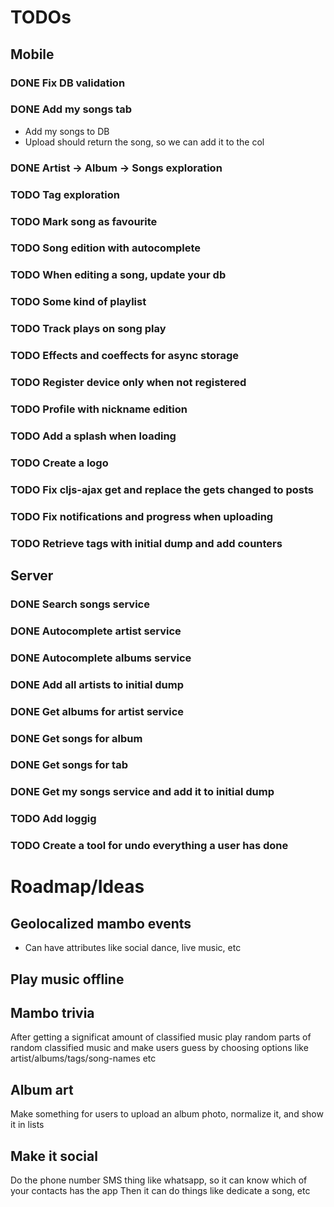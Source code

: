 * TODOs
** Mobile
*** DONE Fix DB validation
*** DONE Add my songs tab
    - Add my songs to DB
    - Upload should return the song, so we can add it to the col
*** DONE Artist -> Album -> Songs exploration
*** TODO Tag exploration

*** TODO Mark song as favourite
*** TODO Song edition with autocomplete
*** TODO When editing a song, update your db
*** TODO Some kind of playlist
*** TODO Track plays on song play
*** TODO Effects and coeffects for async storage
*** TODO Register device only when not registered
*** TODO Profile with nickname edition
*** TODO Add a splash when loading
*** TODO Create a logo
*** TODO Fix cljs-ajax get and replace the gets changed to posts

*** TODO Fix notifications and progress when uploading

*** TODO Retrieve tags with initial dump and add counters

** Server
*** DONE Search songs service
*** DONE Autocomplete artist service
*** DONE Autocomplete albums service
*** DONE Add all artists to initial dump
*** DONE Get albums for artist service
*** DONE Get songs for album 
*** DONE Get songs for tab
*** DONE Get my songs service and add it to initial dump

*** TODO Add loggig
*** TODO Create a tool for undo everything a user has done

* Roadmap/Ideas
** Geolocalized mambo events
   - Can have attributes like social dance, live music, etc
** Play music offline
** Mambo trivia 
   After getting a significat amount of classified music play random parts of random classified music
   and make users guess by choosing options like artist/albums/tags/song-names etc
** Album art
   Make something for users to upload an album photo, normalize it, and show it in lists
** Make it social
   Do the phone number SMS thing like whatsapp, so it can know which of your contacts has the app
   Then it can do things like dedicate a song, etc
